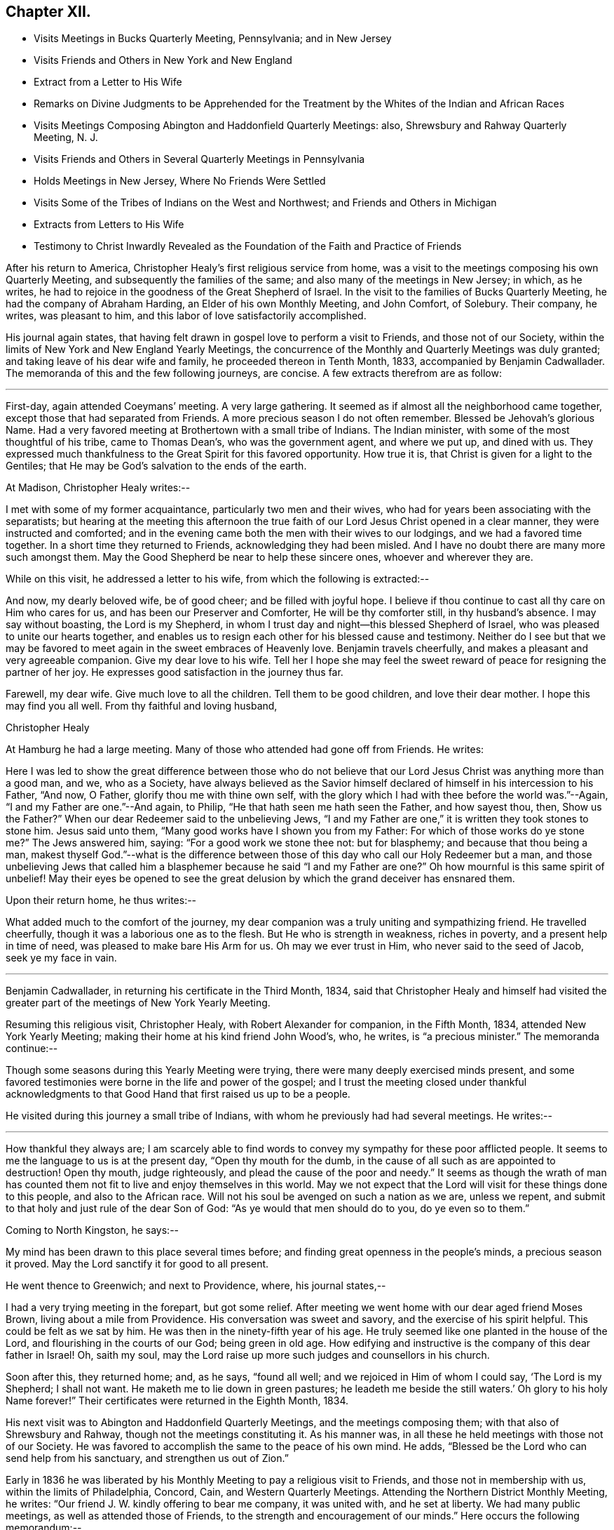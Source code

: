 == Chapter XII.

[.chapter-synopsis]
* Visits Meetings in Bucks Quarterly Meeting, Pennsylvania; and in New Jersey
* Visits Friends and Others in New York and New England
* Extract from a Letter to His Wife
* Remarks on Divine Judgments to be Apprehended for the Treatment by the Whites of the Indian and African Races
* Visits Meetings Composing Abington and Haddonfield Quarterly Meetings: also, Shrewsbury and Rahway Quarterly Meeting, N. J.
* Visits Friends and Others in Several Quarterly Meetings in Pennsylvania
* Holds Meetings in New Jersey, Where No Friends Were Settled
* Visits Some of the Tribes of Indians on the West and Northwest; and Friends and Others in Michigan
* Extracts from Letters to His Wife
* Testimony to Christ Inwardly Revealed as the Foundation of the Faith and Practice of Friends

After his return to America, Christopher Healy`'s first religious service from home,
was a visit to the meetings composing his own Quarterly Meeting,
and subsequently the families of the same; and also many of the meetings in New Jersey;
in which, as he writes,
he had to rejoice in the goodness of the Great Shepherd of Israel.
In the visit to the families of Bucks Quarterly Meeting,
he had the company of Abraham Harding, an Elder of his own Monthly Meeting,
and John Comfort, of Solebury.
Their company, he writes, was pleasant to him,
and this labor of love satisfactorily accomplished.

His journal again states,
that having felt drawn in gospel love to perform a visit to Friends,
and those not of our Society,
within the limits of New York and New England Yearly Meetings,
the concurrence of the Monthly and Quarterly Meetings was duly granted;
and taking leave of his dear wife and family, he proceeded thereon in Tenth Month, 1833,
accompanied by Benjamin Cadwallader.
The memoranda of this and the few following journeys, are concise.
A few extracts therefrom are as follow:

[.small-break]
'''

First-day, again attended Coeymans`' meeting.
A very large gathering.
It seemed as if almost all the neighborhood came together,
except those that had separated from Friends.
A more precious season I do not often remember.
Blessed be Jehovah`'s glorious Name.
Had a very favored meeting at Brothertown with a small tribe of Indians.
The Indian minister, with some of the most thoughtful of his tribe,
came to Thomas Dean`'s, who was the government agent, and where we put up,
and dined with us.
They expressed much thankfulness to the Great Spirit for this favored opportunity.
How true it is, that Christ is given for a light to the Gentiles;
that He may be God`'s salvation to the ends of the earth.

[.offset]
At Madison, Christopher Healy writes:--

I met with some of my former acquaintance, particularly two men and their wives,
who had for years been associating with the separatists;
but hearing at the meeting this afternoon the true
faith of our Lord Jesus Christ opened in a clear manner,
they were instructed and comforted;
and in the evening came both the men with their wives to our lodgings,
and we had a favored time together.
In a short time they returned to Friends, acknowledging they had been misled.
And I have no doubt there are many more such amongst them.
May the Good Shepherd be near to help these sincere ones, whoever and wherever they are.

[.offset]
While on this visit, he addressed a letter to his wife,
from which the following is extracted:--

[.embedded-content-document.letter]
--

And now, my dearly beloved wife, be of good cheer; and be filled with joyful hope.
I believe if thou continue to cast all thy care on Him who cares for us,
and has been our Preserver and Comforter, He will be thy comforter still,
in thy husband`'s absence.
I may say without boasting, the Lord is my Shepherd,
in whom I trust day and night--this blessed Shepherd of Israel,
who was pleased to unite our hearts together,
and enables us to resign each other for his blessed cause and
testimony. Neither do I see but that we may be favored to
meet again in the sweet embraces of Heavenly love.
Benjamin travels cheerfully, and makes a pleasant and very agreeable companion.
Give my dear love to his wife.
Tell her I hope she may feel the sweet reward of
peace for resigning the partner of her joy.
He expresses good satisfaction in the journey thus far.

Farewell, my dear wife.
Give much love to all the children.
Tell them to be good children, and love their dear mother.
I hope this may find you all well.
From thy faithful and loving husband,

[.signed-section-signature]
Christopher Healy

--

At Hamburg he had a large meeting.
Many of those who attended had gone off from Friends.
He writes:

Here I was led to show the great difference between those who do not
believe that our Lord Jesus Christ was anything more than a good man,
and we, who as a Society,
have always believed as the Savior himself declared of
himself in his intercession to his Father,
"`And now, O Father, glorify thou me with thine own self,
with the glory which I had with thee before the world was.`"--Again,
"`I and my Father are one.`"--And again, to Philip,
"`He that hath seen me hath seen the Father, and how sayest thou, then,
Show us the Father?`" When our dear Redeemer said to the unbelieving Jews,
"`I and my Father are one,`" it is written they took stones to stone him.
Jesus said unto them, "`Many good works have I shown you from my Father:
For which of those works do ye stone me?`" The Jews answered him, saying:
"`For a good work we stone thee not: but for blasphemy;
and because that thou being a man,
makest thyself God.`"--what is the difference between
those of this day who call our Holy Redeemer but a man,
and those unbelieving Jews that called him a blasphemer because he said "`I
and my Father are one?`" Oh how mournful is this same spirit of unbelief!
May their eyes be opened to see the great delusion by
which the grand deceiver has ensnared them.

[.offset]
Upon their return home, he thus writes:--

What added much to the comfort of the journey,
my dear companion was a truly uniting and sympathizing friend.
He travelled cheerfully, though it was a laborious one as to the flesh.
But He who is strength in weakness, riches in poverty,
and a present help in time of need, was pleased to make bare His Arm for us.
Oh may we ever trust in Him, who never said to the seed of Jacob, seek ye my face in vain.

[.small-break]
'''

Benjamin Cadwallader, in returning his certificate in the Third Month, 1834,
said that Christopher Healy and himself had visited the
greater part of the meetings of New York Yearly Meeting.

Resuming this religious visit, Christopher Healy, with Robert Alexander for companion,
in the Fifth Month, 1834, attended New York Yearly Meeting;
making their home at his kind friend John Wood`'s, who, he writes,
is "`a precious minister.`"
The memoranda continue:--

Though some seasons during this Yearly Meeting were trying,
there were many deeply exercised minds present,
and some favored testimonies were borne in the life and power of the gospel;
and I trust the meeting closed under thankful acknowledgments
to that Good Hand that first raised us up to be a people.

He visited during this journey a small tribe of Indians,
with whom he previously had had several meetings.
He writes:--

[.small-break]
'''

How thankful they always are;
I am scarcely able to find words to convey my sympathy for these poor afflicted people.
It seems to me the language to us is at the present day, "`Open thy mouth for the dumb,
in the cause of all such as are appointed to destruction!
Open thy mouth, judge righteously, and plead the cause of the poor and needy.`"
It seems as though the wrath of man has counted them
not fit to live and enjoy themselves in this world.
May we not expect that the Lord will visit for these things done to this people,
and also to the African race.
Will not his soul be avenged on such a nation as we are, unless we repent,
and submit to that holy and just rule of the dear Son of God:
"`As ye would that men should do to you, do ye even so to them.`"

Coming to North Kingston, he says:--

My mind has been drawn to this place several times before;
and finding great openness in the people`'s minds, a precious season it proved.
May the Lord sanctify it for good to all present.

He went thence to Greenwich; and next to Providence, where, his journal states,--

I had a very trying meeting in the forepart, but got some relief.
After meeting we went home with our dear aged friend Moses Brown,
living about a mile from Providence.
His conversation was sweet and savory, and the exercise of his spirit helpful.
This could be felt as we sat by him.
He was then in the ninety-fifth year of his age.
He truly seemed like one planted in the house of the Lord,
and flourishing in the courts of our God; being green in old age.
How edifying and instructive is the company of this dear father in Israel!
Oh, saith my soul, may the Lord raise up more such judges and counsellors in his church.

Soon after this, they returned home; and, as he says, "`found all well;
and we rejoiced in Him of whom I could say, '`The Lord is my Shepherd; I shall not want.
He maketh me to lie down in green pastures;
he leadeth me beside the still waters.`' Oh glory to his holy Name forever!`"
Their certificates were returned in the Eighth Month, 1834.

His next visit was to Abington and Haddonfield Quarterly Meetings,
and the meetings composing them; with that also of Shrewsbury and Rahway,
though not the meetings constituting it.
As his manner was, in all these he held meetings with those not of our Society.
He was favored to accomplish the same to the peace of his own mind.
He adds, "`Blessed be the Lord who can send help from his sanctuary,
and strengthen us out of Zion.`"

Early in 1836 he was liberated by his Monthly
Meeting to pay a religious visit to Friends,
and those not in membership with us, within the limits of Philadelphia, Concord, Cain,
and Western Quarterly Meetings.
Attending the Northern District Monthly Meeting, he writes:
"`Our friend J. W. kindly offering to bear me company, it was united with,
and he set at liberty.
We had many public meetings, as well as attended those of Friends,
to the strength and encouragement of our minds.`"
Here occurs the following memorandum:--

How clear I am that the profession of the faith and doctrines
of our religious Society is a good and holy profession.
Oh that all would live up to them! then would righteousness indeed cover the earth,
as the waters cover the sea; and light and life would reign over death and darkness.

In the latter part of the same year (1836),
he obtained the unity of his Friends to hold meetings in some towns and villages,
particularly in New Jersey, where no Friends were settled, as Best Wisdom might direct.
He writes:--

Being joined by my kind friend Benjamin Cooper, of Newtown, an elder, we visited Newtown,
Woodbury, Woodstown, Salem, Bridgeton, Port Elizabeth, and thence down to Egg Harbor;
together with many more in that part of Jersey.
These meetings were largely attended by those not of our Society.
My dear companion, Benjamin Cooper, was a very suitable Friend for such a visit,
and very helpful to me herein.
Returning towards Evesham, we had a very precious meeting at the Glass-works;
and another at Evesham, also greatly favored.
May the good Shepherd of the sheep have the glory;
for to none other doth any glory belong.
Returned home with a peaceful mind.

Not having completed my prospect in this visit,
towards the spring of the following year (1837) I again
set out with my dear friend Benjamin Cadwallader,
to the eastern parts of New Jersey.
Had meetings at Plainfield, Rahway, Mount Holly, and Rancocas, with some public meetings.
In these we felt thankful hearts for favors received from Him,
who is the crown of all heavenly meetings.
Being enabled to perform this visit, as I believe, in the love of,
and I humbly hope in a measure of the life of the gospel of Christ Jesus,
it brought peace to my own soul, and to the living members of the church.

The memoranda continue:--

Having felt drawings in my mind for several years to visit, in gospel love,
some of the tribes of Indians in the western and north-western parts of this continent;
with Friends and those not of our Society in the State of Michigan;
and also to have meetings going and returning; on the 2nd of Fifth Month, 1838,
after taking a solemn leave of my dear wife and family,
I set out in company with Thomas Wistar, Jr., of Abington; a young,
but kind and pleasing companion.
We proceeded, having many public meetings on the way,
to a small tribe of Indians at Brothertown, in the western part of the State of New York.
Whilst I was sitting with these poor afflicted people, my mind,
from the sweet consolation I felt,
was strengthened in believing that my concern originated from the living truth;
and I felt assured that not only the meetings among the Indian tribes,
but many of those appointed where there were no Indians, were favored in a measure,
to feel that the drawing cords of the Heavenly
Father`'s love were round about us to gather us.
May it continue and increase with them, saith my soul.
We had meetings with five tribes of Indians in the western part of New York State,
as well as many more public meetings, to our great comfort.

Whilst on this journey, Christopher Healy addressed two letters to his wife,
from which the following extracts are taken:--

[.embedded-content-document.letter]
--

Skeneateles, New York, 20th of Fifth Month, 1838. On leaving Brookfield,
we were invited to stop at one of their neighbors, who they thought was dying.
We went in and sat down, and in about half an hour the poor man breathed his last.
Oh what a solemn time it was!
After a precious silence, and a few words of comfort to the family,
we proceeded to Brothertown, where the first tribe of Indians on our route reside.
On Fifth-day, at three o`'clock p.m., the Indians came together, and some white people.
The meeting was a good one.
They understood our language.
Sixth-day came to Oneida, where were about five hundred Indians.
Their missionary was a Methodist minister, who was glad to see us.
After showing him our certificates, he desired we might have a meeting with them.
The Indians being met in Council near by at the time, we went to the Council House,
and conferred with a number of their chiefs.
These took it on them to give information of the meeting,
to be held at three o`'clock in the afternoon.
The Council House was nearly full.
Our guide, the Methodist minister and wife, with ourselves,
were all the white people in the meeting.
Oh! in looking over this assembly of Indians,
it seemed to call up just such feelings in my heart,
as I had witnessed years before towards these poor people.
Under these precious feelings I stood up; and a remarkable season we had together.
I thought if I had no other joy in the journey,
this would have rewarded for all my privations consequent upon leaving home,
with all that is near and dear in this world.
Therefore, my dear wife, be not discouraged, but be filled with joyful hope.
I believe I am in the line of my duty to our dear Master and Lord,
who hath called me to this service;
and that the same Good Hand that brought the concern on my mind,
will make the way for us.
Blessed be his name forever.

Read this letter to our friends who want to hear from us, particularly to Ruth Ely.
She loves the poor Indian.
She will see what a good meeting we had at Oneida, where her dear father visited them.
Give my dear love to her, and all enquiring friends.
Farewell.

[.signed-section-closing]
I remain thy loving husband in the unchangeable truth.

[.signed-section-signature]
Christopher Healy

--

[.embedded-content-document.letter]
--

Hamburg, 3rd of Sixth Month, 1838.

Sixth-day had a meeting with the Cattaraugus Indians, to good satisfaction:
though it is hard to speak by an interpreter.
Our certificates were read by a young Indian, and interpreted to them.
One of their chiefs spoke some time after I had got through,
expressing great thankfulness for our visit to them,
believing it was from the Great Spirit.
They seemed exceedingly glad to hear our certificates in their own language.
We parted in a sweet friendship with them.
Second-day, attended a meeting of the Buffalo Indians, at their Council House,
seven miles from Buffalo.
The house was nearly full.
One of the young Indian chiefs that I saw in Philadelphia, was my interpreter.
It was a good meeting to the poor Indians, and to the relief of our minds.

The Indians, when we sit in meetings with them, seem just as I used to see them by faith,
when my prospect was clear,
and thou and I used to talk about these poor children of the wilderness.
Yes, my dear, their hearts were made glad:
as many of their chiefs and warriors expressed by the interpreters.

Hitherto we have parted in abundance of love and friendship.
Oh mayest thou be comforted; for He who is mighty hath done great things for us,
and holy is his name.

To my comfort, I received here a good letter from thee,
which gave an account of John`'s narrow escape.
Oh may he never forget it!
But may he, as well as all the rest of our dear children,
remember their father`'s and their mother`'s God, now in the days of their youth;
before the evil days come, or the years draw nigh, wherein they will say,
we have no pleasure in them.

Farewell in the love of the Good Shepherd that made us acquainted with each other,
and joined us together in love.

[.signed-section-signature]
Christopher Healy

--

Continuing the diary, Christopher Healy writes:--

We then left our horses at Lockport, and taking passage in the steamboat up Lake Erie,
came to Toledo; then to Adrian, a settlement of Friends.
We wished to reach there in time to attend their Monthly Meeting,
but did not arrive until near its close.
But we had a precious opportunity together before the meeting separated.
May our Divine Master have the praise forever.

Seventh-day,
made some enquiry concerning the situation of the Indian tribes in this State,
but found to our sorrow the poor creatures much unsettled;
the government having made a treaty with them some time before to give up their homes,
and go far west into a more wilderness land;
the agents of the United States had just arrived to
bring the Indians word to prepare for removing.
Finding many of them had left their homes in
order to get something to make them comfortable,
the prospect of having meetings with these poor children of
the wilderness seemed altogether discouraging.
Having to relinquish this prospect,
we proceeded on our visit to the white people as far as Lake Michigan.
Had a public meeting at Saint Josephs, which was a favored time.
We had meetings also at all the meeting places of Friends in the State,
as well as in the houses of those of other societies,
to my own comfort and I trust to the edification of many minds.
A Methodist minister was at a meeting of Friends,
and very kindly offered their house to have a meeting in;
an offer I felt quite willing to accept.
He took great care to spread information, and attended himself.
It proved to be a good meeting.

Soon after coming into this State, I met at a Friend`'s house with a plain looking man,
who, in the course of conversation, asked me some questions, which I answered.
After dinner,
a paragraph of our early Friends`' views on the spirituality of
the gospel dispensation having been read,
this man also read the 19th and 20th verses, chapter ii.
of the Epistle of Paul to the Ephesians.
I asked him if he read that Scripture in reply to the paragraph? He said he did.
I asked him if he thought they clashed? He said he believed that Scripture;
and asked me if I did not? I told him, yea; I verily did believe that declaration.
I told him that we (Friends) had always held that true believers in Christ were built,
as the apostle testifies, on the foundation of the apostles and prophets,
Jesus Christ himself being the chief cornerstone.
And, our ancient Friend, George Fox, concerning faith in Christ, declared:
that we believe in that same Jesus that was crucified without the gates of Jerusalem,
the same that was the foundation of all the holy prophets and apostles,
and that He is our foundation; and another can no man lay,
than that which is already laid; even He who tasted death for every man;
shed his blood for all men; and is a propitiation for our sins,
and those also of the whole world.
The more I conversed, the more uneasy I grew, as he appeared to be a man of talents.
I told him he was a stranger to me;
and asked him if he was a member of our Society? He replied shortly,
and with a quick tone of voice, I am; and a minister in good esteem.
I told him he must excuse me,
but it was his views of Scripture that caused me
to ask if he was a member of our Society.
I thought I plainly saw that he believed the Scripture
to be the primary rule of faith and practice.
I having another visit to make that afternoon, we parted.
A Friend in the ministry being with me,
who was acquainted with him towards whom I had felt this uneasiness,
said he was glad he had not mentioned the circumstance to me,
and that I had so clearly discovered his unsoundness.

Next day, which was First-day,
notice having been given of our intention of being there at meeting,
a very large company got together.
After a solemn silence, I believed it to be required of me to declare to the meeting,
what foundation true believers have to build upon.
That beloved and experienced Apostle, Paul, did not say,
we are built on the prophets and apostles;
but that we are built upon the foundation of the prophets and apostles.
Here we may see that that holy Apostle did not mean to call
himself the foundation of the prophets and apostles,
by no means.
But that the foundation they built upon, was and is Christ; the eternal rock of every age.
It was He who inspired prophets and apostles of old, as we read holy men were,
to write and to speak as they were moved by the Holy Ghost.
And we may likewise see how the same Apostle gives the honor and glory to God,
in and through Christ Jesus, where he says, "`By the grace of God, I am what I am:
and his grace which was bestowed upon me was not in vain;
but I labored more abundantly than they all; yet not I,
but the grace of God which was with me.`"
And our blessed Lord, in speaking of the Holy Scriptures, saith, "`Search the Scriptures;
for in them ye think ye have eternal life; and they are they which testify of me.
And ye will not come to me, that ye might have life.`"
Oh how many there are in the present day,
who think that in the Scriptures they have all the knowledge of eternal life.
And thus stopping short, settle down in a false rest;
and become of those of whom Christ declared,
"`ye will not come to me that ye might have life.`"
The testimony of Christ in the Scriptures, and that of those he influenced to write them,
is good and precious, if we receive Christ, by his Holy Spirit in our hearts,
and yield to his holy teaching.
It is then we build on the foundation that the prophets and apostles built on.
Then shall Christ Jesus be our Rock and sure Foundation,
against which the gates of hell cannot prevail.

Returning home to his family, he found them all well;
and acknowledges that the Good Shepherd who had been with him,
had also kept and preserved them.
